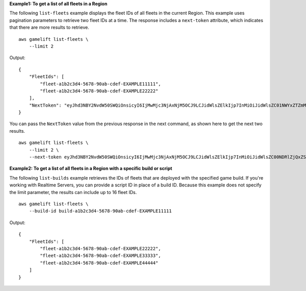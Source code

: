 **Example1: To get a list of all fleets in a Region**

The following ``list-fleets`` example displays the fleet IDs of all fleets in the current Region. This example uses pagination parameters to retrieve two fleet IDs at a time. The response includes a ``next-token`` attribute, which indicates that there are more results to retrieve. ::

    aws gamelift list-fleets \
        --limit 2

Output::

    {
        "FleetIds": [
            "fleet-a1b2c3d4-5678-90ab-cdef-EXAMPLE11111",
            "fleet-a1b2c3d4-5678-90ab-cdef-EXAMPLE22222"
        ],
        "NextToken": "eyJhd3NBY2NvdW50SWQiOnsicyI6IjMwMjc3NjAxNjM5OCJ9LCJidWlsZElkIjp7InMiOiJidWlsZC01NWYxZTZmMS1jY2FlLTQ3YTctOWI5ZS1iYjFkYTQwMjJEXAMPLE="
    }

You can pass the ``NextToken`` value from the previous response in the next command, as shown here to get the next two results. ::

    aws gamelift list-fleets \
        --limit 2 \
        --next-token eyJhd3NBY2NvdW50SWQiOnsicyI6IjMwMjc3NjAxNjM5OCJ9LCJidWlsZElkIjp7InMiOiJidWlsZC00NDRlZjQxZS1hM2I1LTQ2NDYtODJmMy0zYzI4ZTgxNjVjEXAMPLE=

**Example2: To get a list of all fleets in a Region with a specific build or script**

The following ``list-builds`` example retrieves the IDs of fleets that are deployed with the specified game build. If you're working with Realtime Servers, you can provide a script ID in place of a build ID. Because this example does not specify the limit parameter, the results can include up to 16 fleet IDs. ::

    aws gamelift list-fleets \
        --build-id build-a1b2c3d4-5678-90ab-cdef-EXAMPLE11111

Output::

    {
        "FleetIds": [
            "fleet-a1b2c3d4-5678-90ab-cdef-EXAMPLE22222",
            "fleet-a1b2c3d4-5678-90ab-cdef-EXAMPLE33333",
            "fleet-a1b2c3d4-5678-90ab-cdef-EXAMPLE44444"
        ]
    }
